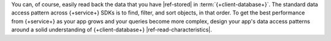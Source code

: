 You can, of course, easily read back the data that you have |ref-stored| in
:term:`{+client-database+}`. The standard data access pattern across {+service+}
SDKs is to find, filter, and sort objects, in that order. To get the best
performance from {+service+} as your app grows and your queries become more
complex, design your app's data access patterns around a solid understanding of
{+client-database+} |ref-read-characteristics|.
